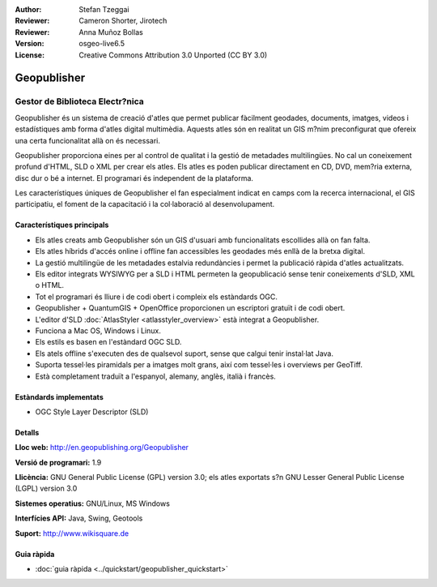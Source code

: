 :Author: Stefan Tzeggai
:Reviewer: Cameron Shorter, Jirotech
:Reviewer: Anna Muñoz Bollas
:Version: osgeo-live6.5
:License: Creative Commons Attribution 3.0 Unported (CC BY 3.0)

.. image:: /images/project_logos/logo-Geopublisher.png
  :alt: project logo
  :align: right
  :target: http://en.geopublishing.org/Geopublisher


Geopublisher
================================================================================

Gestor de Biblioteca Electr?nica
~~~~~~~~~~~~~~~~~~~~~~~~~~~~~~~~~~~~~~~~~~~~~~~~~~~~~~~~~~~~~~~~~~~~~~~~~~~~~~~~

Geopublisher és un sistema de creació d'atles que permet publicar fàcilment geodades, documents, imatges, videos i estadístiques amb forma d'atles digital multimèdia. Aquests atles són en realitat un GIS m?nim preconfigurat que ofereix una certa funcionalitat allà on és necessari.

Geopublisher proporciona eines per al control de qualitat i la gestió de metadades multilingües. No cal un coneixement profund d'HTML, SLD o XML per crear els atles. Els atles es poden publicar directament en CD, DVD, mem?ria externa, disc dur o bé a internet. El programari és independent de la plataforma.

Les característiques úniques de Geopublisher el fan especialment indicat en camps com la recerca internacional, el GIS participatiu, el foment de la capacitació i la col·laboració al desenvolupament.

Característiques principals
--------------------------------------------------------------------------------
.. image:: /images/projects/geopublisher/geopublisher-overview.png
  :scale: 40 %
  :alt: screenshot of Geopublisher editing an atlas
  :align: right

* Els atles creats amb Geopublisher són un GIS d'usuari amb funcionalitats escollides allà on fan falta.
* Els atles híbrids d'accés online i offline fan accessibles les geodades més enllà de la bretxa digital.
* La gestió multilingüe de les metadades estalvia redundàncies i permet la publicació ràpida d'atles actualitzats.
* Els editor integrats WYSIWYG per a SLD i HTML permeten la geopublicació sense tenir coneixements d'SLD, XML o HTML.
* Tot el programari és lliure i de codi obert i compleix els estàndards OGC.
* Geopublisher + QuantumGIS + OpenOffice proporcionen un escriptori gratuït i de codi obert.
* L'editor d'SLD :doc:`AtlasStyler <atlasstyler_overview>` està integrat a Geopublisher.
* Funciona a Mac OS, Windows i Linux.
* Els estils es basen en l'estàndard OGC SLD.
* Els atels offline s'executen des de qualsevol suport, sense que calgui tenir instal·lat Java.
* Suporta tessel·les piramidals per a imatges molt grans, així com tessel·les i overviews per GeoTiff.
* Està completament traduït a l'espanyol, alemany, anglès, italià i francès.


Estàndards implementats
--------------------------------------------------------------------------------
* OGC Style Layer Descriptor (SLD)

Detalls
--------------------------------------------------------------------------------

**Lloc web:** http://en.geopublishing.org/Geopublisher

**Versió de programari:** 1.9

**Llicència:** GNU General Public License (GPL) version 3.0; els atles exportats s?n GNU Lesser General Public License (LGPL) version 3.0

**Sistemes operatius:** GNU/Linux, MS Windows

**Interfícies API:** Java, Swing, Geotools

**Suport:** http://www.wikisquare.de


Guia ràpida
--------------------------------------------------------------------------------

* :doc:`guia ràpida <../quickstart/geopublisher_quickstart>`


